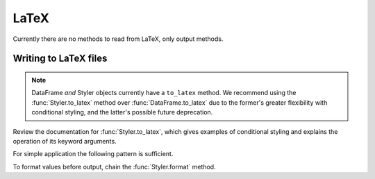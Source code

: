 .. _io.latex:

=====
LaTeX
=====

.. versionadded:: 1.3.0

Currently there are no methods to read from LaTeX, only output methods.

Writing to LaTeX files
''''''''''''''''''''''

.. note::

   DataFrame *and* Styler objects currently have a ``to_latex`` method. We recommend
   using the :func:`Styler.to_latex` method over :func:`DataFrame.to_latex` due to the
   former's greater flexibility with conditional styling, and the latter's possible
   future deprecation.

Review the documentation for :func:`Styler.to_latex`, which gives examples of
conditional styling and explains the operation of its keyword arguments.

For simple application the following pattern is sufficient.

.. ipython:: python

   df = pd.DataFrame([[1, 2], [3, 4]], index=["a", "b"], columns=["c", "d"])
   print(df.style.to_latex())

To format values before output, chain the :func:`Styler.format` method.

.. ipython:: python

   print(df.style.format("€ {}").to_latex())
